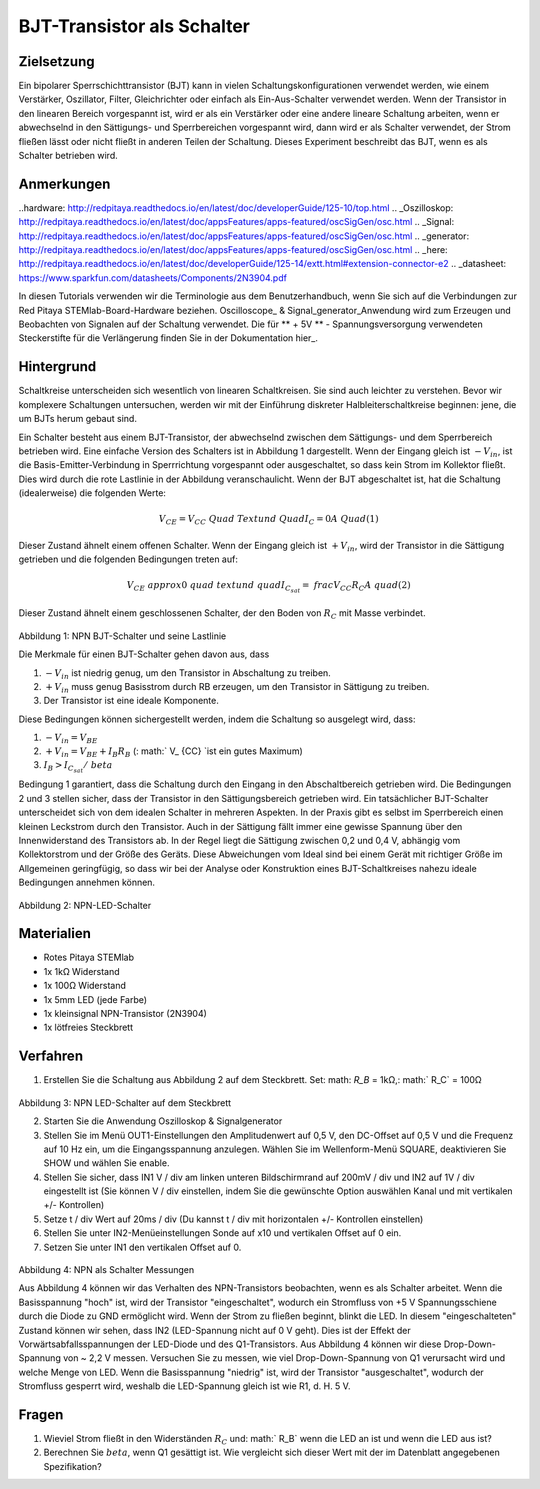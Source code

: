 BJT-Transistor als Schalter
#############################

Zielsetzung
__________

Ein bipolarer Sperrschichttransistor (BJT) kann in vielen Schaltungskonfigurationen verwendet werden, wie einem Verstärker, Oszillator, Filter, Gleichrichter oder einfach als Ein-Aus-Schalter verwendet werden. Wenn der Transistor in den linearen Bereich vorgespannt ist, wird er als ein Verstärker oder eine andere lineare Schaltung arbeiten, wenn er abwechselnd in den Sättigungs- und Sperrbereichen vorgespannt wird, dann wird er als Schalter verwendet, der Strom fließen lässt oder nicht fließt in anderen Teilen der Schaltung. Dieses Experiment beschreibt das BJT, wenn es als Schalter betrieben wird.


Anmerkungen
______

..hardware: http://redpitaya.readthedocs.io/en/latest/doc/developerGuide/125-10/top.html
.. _Oszilloskop: http://redpitaya.readthedocs.io/en/latest/doc/appsFeatures/apps-featured/oscSigGen/osc.html
.. _Signal: http://redpitaya.readthedocs.io/en/latest/doc/appsFeatures/apps-featured/oscSigGen/osc.html
.. _generator: http://redpitaya.readthedocs.io/en/latest/doc/appsFeatures/apps-featured/oscSigGen/osc.html
.. _here: http://redpitaya.readthedocs.io/en/latest/doc/developerGuide/125-14/extt.html#extension-connector-e2
.. _datasheet: https://www.sparkfun.com/datasheets/Components/2N3904.pdf

In diesen Tutorials verwenden wir die Terminologie aus dem Benutzerhandbuch, wenn Sie sich auf die Verbindungen zur Red Pitaya STEMlab-Board-Hardware beziehen.
Oscilloscope_ & Signal_generator_Anwendung wird zum Erzeugen und Beobachten von Signalen auf der Schaltung verwendet.
Die für ** + 5V ** - Spannungsversorgung verwendeten Steckerstifte für die Verlängerung finden Sie in der Dokumentation hier_.


Hintergrund
___________

Schaltkreise unterscheiden sich wesentlich von linearen Schaltkreisen. Sie sind auch leichter zu verstehen. Bevor wir komplexere Schaltungen untersuchen, werden wir mit der Einführung diskreter Halbleiterschaltkreise beginnen: jene, die um BJTs herum gebaut sind.

Ein Schalter besteht aus einem BJT-Transistor, der abwechselnd zwischen dem Sättigungs- und dem Sperrbereich betrieben wird. Eine einfache Version des Schalters ist in Abbildung 1 dargestellt. Wenn der Eingang gleich ist :math:`-V_ {in}`, ist die Basis-Emitter-Verbindung in Sperrrichtung vorgespannt oder ausgeschaltet, so dass kein Strom im Kollektor fließt. Dies wird durch die rote Lastlinie in der Abbildung veranschaulicht. Wenn der BJT abgeschaltet ist, hat die Schaltung (idealerweise) die folgenden Werte:

.. math::
  
    V_ {CE} = V_ {CC} \ Quad \ Text {und} \ Quad I_C = 0 A \ Quad (1)

Dieser Zustand ähnelt einem offenen Schalter.
Wenn der Eingang gleich ist :math:`+ V_ {in}`, wird der Transistor in die Sättigung getrieben und die folgenden Bedingungen treten auf:

.. math::
  
    V_ {CE} \ approx 0 \ quad \ text {und} \ quad I_ {C_ {sat}} = \ frac {V_ {CC}} {R_C} A \ quad (2)

Dieser Zustand ähnelt einem geschlossenen Schalter, der den Boden von :math:`R_C` mit Masse verbindet.

.. figure:: img/ Activity_24_Fig_1.png

Abbildung 1: NPN BJT-Schalter und seine Lastlinie

Die Merkmale für einen BJT-Schalter gehen davon aus, dass

1. :math:`-V_ {in}` ist niedrig genug, um den Transistor in Abschaltung zu treiben.
2. :math:`+ V_ {in}` muss genug Basisstrom durch RB erzeugen, um den Transistor in Sättigung zu treiben.
3. Der Transistor ist eine ideale Komponente.

Diese Bedingungen können sichergestellt werden, indem die Schaltung so ausgelegt wird, dass:

1. :math:`-V_ {in} = V_ {BE}`
2. :math:`+ V_ {in} = V_ {BE} + I_B R_B` (: math:` V_ {CC} `ist ein gutes Maximum)
3. :math:`I_B> I_ {C_ {sat}} / \ beta`

Bedingung 1 garantiert, dass die Schaltung durch den Eingang in den Abschaltbereich getrieben wird. Die Bedingungen 2 und 3 stellen sicher, dass der Transistor in den Sättigungsbereich getrieben wird. Ein tatsächlicher BJT-Schalter unterscheidet sich von dem idealen Schalter in mehreren Aspekten. In der Praxis gibt es selbst im Sperrbereich einen kleinen Leckstrom durch den Transistor. Auch in der Sättigung fällt immer eine gewisse Spannung über den Innenwiderstand des Transistors ab. In der Regel liegt die Sättigung zwischen 0,2 und 0,4 V, abhängig vom Kollektorstrom und der Größe des Geräts. Diese Abweichungen vom Ideal sind bei einem Gerät mit richtiger Größe im Allgemeinen geringfügig, so dass wir bei der Analyse oder Konstruktion eines BJT-Schaltkreises nahezu ideale Bedingungen annehmen können.

.. figure:: img/ Activity_24_Fig_2.png

Abbildung 2: NPN-LED-Schalter

Materialien
__________

- Rotes Pitaya STEMlab
- 1x 1kΩ Widerstand
- 1x 100Ω Widerstand
- 1x 5mm LED (jede Farbe)
- 1x kleinsignal NPN-Transistor (2N3904)
- 1x lötfreies Steckbrett

Verfahren
___________

1. Erstellen Sie die Schaltung aus Abbildung 2 auf dem Steckbrett. Set: math: `R_B` = 1kΩ,: math:` R_C` = 100Ω

.. figure:: img/ Activity_24_Fig_3.png

Abbildung 3: NPN LED-Schalter auf dem Steckbrett

2. Starten Sie die Anwendung Oszilloskop & Signalgenerator
3. Stellen Sie im Menü OUT1-Einstellungen den Amplitudenwert auf 0,5 V, den DC-Offset auf 0,5 V und die Frequenz auf 10 Hz ein, um die Eingangsspannung anzulegen.
   Wählen Sie im Wellenform-Menü SQUARE, deaktivieren Sie SHOW und wählen Sie enable.
4. Stellen Sie sicher, dass IN1 V / div am linken unteren Bildschirmrand auf 200mV / div und IN2 auf 1V / div eingestellt ist (Sie können V / div einstellen, indem Sie die gewünschte Option auswählen
   Kanal und mit vertikalen +/- Kontrollen)
5. Setze t / div Wert auf 20ms / div (Du kannst t / div mit horizontalen +/- Kontrollen einstellen)
6. Stellen Sie unter IN2-Menüeinstellungen Sonde auf x10 und vertikalen Offset auf 0 ein.
7. Setzen Sie unter IN1 den vertikalen Offset auf 0.

.. figure:: img/ Activity_24_Fig_4.png

Abbildung 4: NPN als Schalter Messungen

Aus Abbildung 4 können wir das Verhalten des NPN-Transistors beobachten, wenn es als Schalter arbeitet. Wenn die Basisspannung "hoch" ist, wird der Transistor "eingeschaltet", wodurch ein Stromfluss von +5 V Spannungsschiene durch die Diode zu GND ermöglicht wird. Wenn der Strom zu fließen beginnt, blinkt die LED.
In diesem "eingeschalteten" Zustand können wir sehen, dass IN2 (LED-Spannung nicht auf 0 V geht). Dies ist der Effekt der Vorwärtsabfallsspannungen der LED-Diode und des Q1-Transistors. Aus Abbildung 4 können wir diese Drop-Down-Spannung von ~ 2,2 V messen. Versuchen Sie zu messen, wie viel Drop-Down-Spannung von Q1 verursacht wird und welche Menge von LED. Wenn die Basisspannung "niedrig" ist, wird der Transistor "ausgeschaltet", wodurch der Stromfluss gesperrt wird, weshalb die LED-Spannung gleich ist wie R1, d. H. 5 V.


Fragen
__________

1. Wieviel Strom fließt in den Widerständen :math:`R_C` und: math:`
   R_B` wenn die LED an ist und wenn die LED aus ist?
   
2. Berechnen Sie :math:`\ beta`, wenn Q1 gesättigt ist. Wie
   vergleicht sich dieser Wert mit der im Datenblatt angegebenen
   Spezifikation?
   










































































































